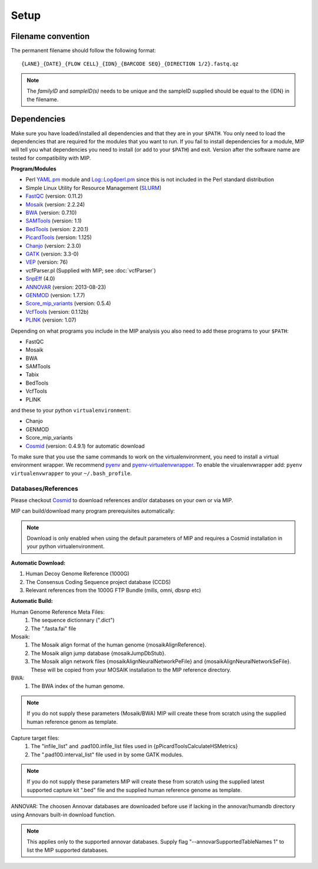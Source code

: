 Setup
======

Filename convention
~~~~~~~~~~~~~~~~~~~~~
The permanent filename should follow the following format::

  {LANE}_{DATE}_{FLOW CELL}_{IDN}_{BARCODE SEQ}_{DIRECTION 1/2}.fastq.qz

.. note::

   The `familyID` and `sampleID(s)` needs to be unique and the sampleID supplied should be 
   equal to the {IDN} in the filename.

Dependencies
~~~~~~~~~~~~~~
Make sure you have loaded/installed all dependencies and that they are in your ``$PATH``. 
You only need to load the dependencies that are required for the modules that you want to 
run. If you fail to install dependencies for a module, MIP will tell you what dependencies 
you need to install (or add to your ``$PATH``) and exit. Version after the software name
are tested for compatibility with MIP. 

**Program/Modules**

- Perl `YAML.pm`_ module and `Log::Log4perl.pm`_ since this is not included in the Perl standard
  distribution
- Simple Linux Utility for Resource Management (`SLURM`_)
- `FastQC`_ (version: 0.11.2)
- `Mosaik`_ (version: 2.2.24)
- `BWA`_ (version: 0.7.10)
- `SAMTools`_ (version: 1.1)
- `BedTools`_ (version: 2.20.1)
- `PicardTools`_ (version: 1.125)
- `Chanjo`_ (version: 2.3.0)
- `GATK`_ (version: 3.3-0)
- `VEP`_ (version: 76)
- vcfParser.pl (Supplied with MIP; see :doc:`vcfParser`)
- `SnpEff`_ (4.0)
- `ANNOVAR`_ (version: 2013-08-23)
- `GENMOD`_ (version: 1.7.7)
- `Score_mip_variants`_ (version: 0.5.4)
- `VcfTools`_ (version: 0.1.12b)
- `PLINK`_ (version: 1.07)

Depending on what programs you include in the MIP analysis you also need to add
these programs to your ``$PATH``:

- FastQC
- Mosaik
- BWA
- SAMTools
- Tabix
- BedTools
- VcfTools
- PLINK

and these to your python ``virtualenvironment``:

- Chanjo
- GENMOD
- Score_mip_variants
- `Cosmid`_ (version: 0.4.9.1) for automatic download

To make sure that you use the same commands to work on the virtualenvironment, you need to
install a virtual environment wrapper. We recommend `pyenv`_ and `pyenv-virtualenvwrapper`_. 
To enable the virualenvwrapper add: ``pyenv virtualenvwrapper`` to your ``~/.bash_profile``. 

Databases/References
--------------------

Please checkout `Cosmid`_ to download references and/or databases on your own or via MIP.

MIP can build/download many program prerequisites automatically:

.. note::

   Download is only enabled when using the default parameters of MIP and requires a Cosmid 
   installation in your python virtualenvironment.
   
**Automatic Download:**

1. Human Decoy Genome Reference (1000G)
2. The Consensus Coding Sequence project database (CCDS)
3. Relevant references from the 1000G FTP Bundle (mills, omni, dbsnp etc)

**Automatic Build:**

Human Genome Reference Meta Files:
 1. The sequence dictionnary (".dict")
 2. The ".fasta.fai" file

Mosaik:
 1. The Mosaik align format of the human genome {mosaikAlignReference}.
 2. The Mosaik align jump database {mosaikJumpDbStub}.
 3. The Mosaik align network files {mosaikAlignNeuralNetworkPeFile} and {mosaikAlignNeuralNetworkSeFile}. These will be copied from your MOSAIK installation to the MIP reference directory.

BWA:
 1. The BWA index of the human genome. 

.. note::

   If you do not supply these parameters (Mosaik/BWA) MIP will create these from scratch using the supplied
   human reference genom as template. 

Capture target files:
 1. The "infile_list" and .pad100.infile_list files used in {pPicardToolsCalculateHSMetrics}
 2. The ".pad100.interval_list" file used in by some GATK modules.

.. note::

   If you do not supply these parameters MIP will create these from scratch using the supplied
   latest supported capture kit ".bed" file and the supplied
   human reference genome as template.
   
ANNOVAR:
The choosen Annovar databases are downloaded before use if lacking in the annovar/humandb 
directory using Annovars built-in download function.

.. note::
   
   This applies only to the supported annovar databases. Supply flag "--annovarSupportedTableNames 1"
   to list the MIP supported databases.

.. _YAML.pm: http://search.cpan.org/~mstrout/YAML-0.84/lib/YAML.pm
.. _Log::Log4perl.pm: http://search.cpan.org/~mschilli/Log-Log4perl-1.46/lib/Log/Log4perl.pm
.. _Mosaik: https://github.com/wanpinglee/MOSAIK
.. _BWA: http://bio-bwa.sourceforge.net/
.. _FastQC: http://www.bioinformatics.babraham.ac.uk/projects/fastqc/
.. _SAMtools: http://samtools.sourceforge.net/
.. _BedTools: http://bedtools.readthedocs.org/en/latest/
.. _SLURM: http://slurm.schedmd.com/
.. _PicardTools: http://picard.sourceforge.net/
.. _Chanjo: https://chanjo.readthedocs.org/en/latest/
.. _GATK: http://www.broadinstitute.org/gatk/
.. _VEP: http://www.ensembl.org/info/docs/tools/vep/index.html
.. _SnpEff: http://snpeff.sourceforge.net/
.. _ANNOVAR: http://www.openbioinformatics.org/annovar/
.. _GENMOD: https://github.com/moonso/genmod/
.. _Score_mip_variants: https://github.com/moonso/score_mip_variants
.. _VcfTools: http://vcftools.sourceforge.net/
.. _PLINK: http://pngu.mgh.harvard.edu/~purcell/plink/data.shtml
.. _Cosmid: https://github.com/robinandeer/cosmid
.. _Tabix: http://samtools.sourceforge.net/tabix.shtml
.. _pyenv: https://github.com/yyuu/pyenv
.. _pyenv-virtualenvwrapper: https://github.com/yyuu/pyenv-virtualenvwrapper